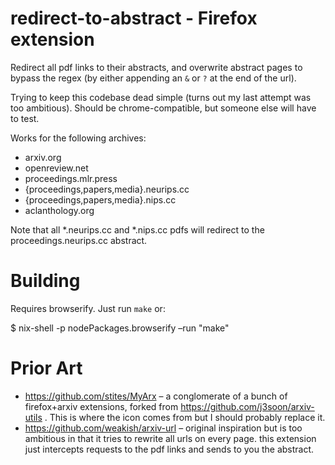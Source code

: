 * redirect-to-abstract - Firefox extension

Redirect all pdf links to their abstracts, and overwrite abstract pages to
bypass the regex (by either appending an ~&~ or ~?~ at the end of the url).

Trying to keep this codebase dead simple (turns out my last attempt was too
ambitious). Should be chrome-compatible, but someone else will have to test.

Works for the following archives:
- arxiv.org
- openreview.net
- proceedings.mlr.press
- {proceedings,papers,media}.neurips.cc
- {proceedings,papers,media}.nips.cc
- aclanthology.org

Note that all *.neurips.cc and *.nips.cc pdfs will redirect to the
proceedings.neurips.cc abstract.

* Building
Requires browserify. Just run ~make~ or:

#+begin_example sh
$ nix-shell -p nodePackages.browserify --run "make"
#+end_example

* Prior Art
- https://github.com/stites/MyArx -- a conglomerate of a bunch of firefox+arxiv
  extensions, forked from https://github.com/j3soon/arxiv-utils . This is where
  the icon comes from but I should probably replace it.
- https://github.com/weakish/arxiv-url -- original inspiration but is too
  ambitious in that it tries to rewrite all urls on every page. this extension just intercepts
  requests to the pdf links and sends to you the abstract.
